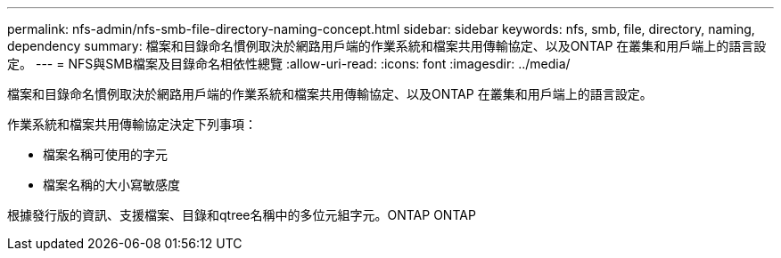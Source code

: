 ---
permalink: nfs-admin/nfs-smb-file-directory-naming-concept.html 
sidebar: sidebar 
keywords: nfs, smb, file, directory, naming, dependency 
summary: 檔案和目錄命名慣例取決於網路用戶端的作業系統和檔案共用傳輸協定、以及ONTAP 在叢集和用戶端上的語言設定。 
---
= NFS與SMB檔案及目錄命名相依性總覽
:allow-uri-read: 
:icons: font
:imagesdir: ../media/


[role="lead"]
檔案和目錄命名慣例取決於網路用戶端的作業系統和檔案共用傳輸協定、以及ONTAP 在叢集和用戶端上的語言設定。

作業系統和檔案共用傳輸協定決定下列事項：

* 檔案名稱可使用的字元
* 檔案名稱的大小寫敏感度


根據發行版的資訊、支援檔案、目錄和qtree名稱中的多位元組字元。ONTAP ONTAP
